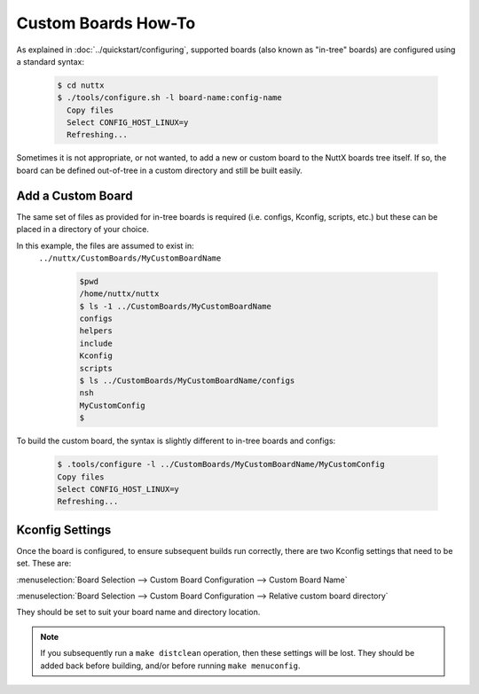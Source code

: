 ====================
Custom Boards How-To
====================

As explained in :doc:`../quickstart/configuring`, supported boards (also known
as "in-tree" boards) are configured using a standard syntax:

    .. code-block:: console

      $ cd nuttx
      $ ./tools/configure.sh -l board-name:config-name
        Copy files
        Select CONFIG_HOST_LINUX=y
        Refreshing...

Sometimes it is not appropriate, or not wanted, to add a new or custom board to
the NuttX boards tree itself. If so, the board can be defined out-of-tree in a
custom directory and still be built easily.

Add a Custom Board
==================

The same set of files as provided for in-tree boards is required (i.e. configs,
Kconfig, scripts, etc.) but these can be placed in a directory of your choice.

In this example, the files are assumed to exist in:
 ``../nuttx/CustomBoards/MyCustomBoardName``

    .. code-block:: console

      $pwd
      /home/nuttx/nuttx
      $ ls -1 ../CustomBoards/MyCustomBoardName
      configs
      helpers
      include
      Kconfig
      scripts
      $ ls ../CustomBoards/MyCustomBoardName/configs
      nsh
      MyCustomConfig
      $


To build the custom board, the syntax is slightly different to in-tree boards and configs:

    .. code-block:: console

      $ .tools/configure -l ../CustomBoards/MyCustomBoardName/MyCustomConfig
      Copy files
      Select CONFIG_HOST_LINUX=y
      Refreshing...

Kconfig Settings
================

Once the board is configured, to ensure subsequent builds run correctly, there
are two Kconfig settings that need to be set. These are:

:menuselection:`Board Selection --> Custom Board Configuration --> Custom Board Name`

:menuselection:`Board Selection --> Custom Board Configuration --> Relative custom board directory`

They should be set to suit your board name and directory location.

.. Note::
   If you subsequently run a ``make distclean`` operation, then these settings will be lost.
   They should be added back before building, and/or before running ``make menuconfig``.
